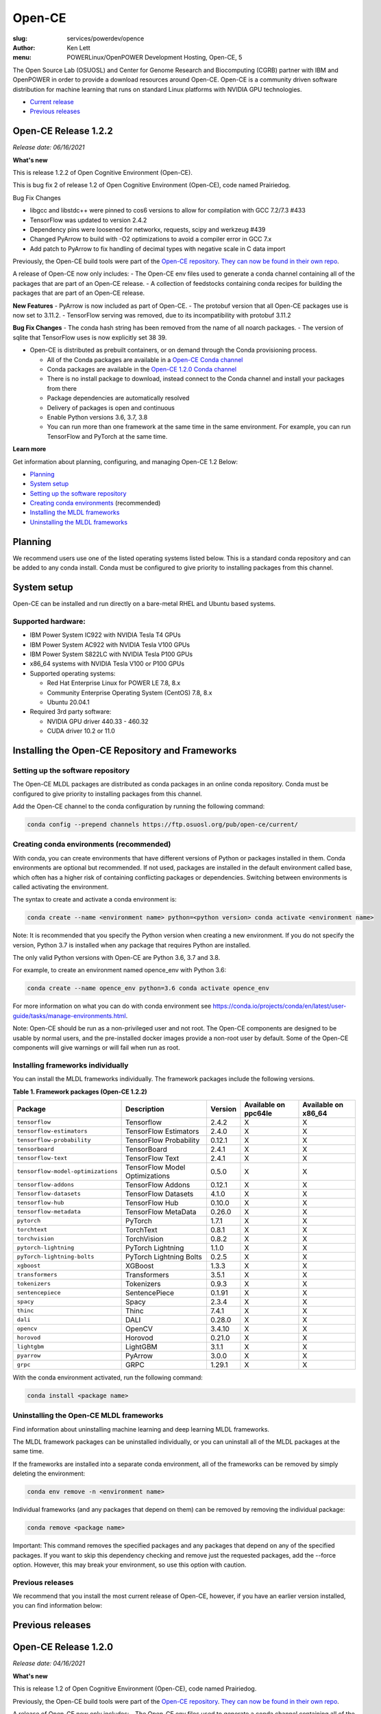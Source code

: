 Open-CE
=======
:slug: services/powerdev/opence
:author: Ken Lett
:menu: POWERLinux/OpenPOWER Development Hosting, Open-CE, 5

The Open Source Lab (OSUOSL) and Center for Genome Research and Biocomputing (CGRB) partner with IBM and OpenPOWER in order to provide a download resources around Open-CE. Open-CE is a community driven software distribution for machine learning that runs on standard Linux platforms with NVIDIA GPU technologies.

- `Current release`_
- `Previous releases`_

.. _Current release:
.. _Release 1.2.2:


Open-CE Release 1.2.2
---------------------

*Release date: 06/16/2021*

**What's new**

This is release 1.2.2 of Open Cognitive Environment (Open-CE).

This is bug fix 2 of release 1.2 of Open Cognitive Environment (Open-CE), code named Prairiedog.

Bug Fix Changes

- libgcc and libstdc++ were pinned to cos6 versions to allow for compilation with GCC 7.2/7.3 #433
- TensorFlow was updated to version 2.4.2
- Dependency pins were loosened for networkx, requests, scipy and werkzeug #439
- Changed PyArrow to build with -O2 optimizations to avoid a compiler error in GCC 7.x
- Add patch to PyArrow to fix handling of decimal types with negative scale in C data import


Previously, the Open-CE build tools were part of the `Open-CE repository`_. `They can now be found in their own repo`_.

A release of Open-CE now only includes:
- The Open-CE env files used to generate a conda channel containing all of the packages that are part of an Open-CE release.
- A collection of feedstocks containing conda recipes for building the packages that are part of an Open-CE release.

**New Features**
- PyArrow is now included as part of Open-CE.
- The protobuf version that all Open-CE packages use is now set to 3.11.2.
- TensorFlow serving was removed, due to its incompatibility with protobuf 3.11.2

**Bug Fix Changes**
- The conda hash string has been removed from the name of all noarch packages.
- The version of sqlite that TensorFlow uses is now explicitly set 38 39.

- Open-CE is distributed as prebuilt containers, or on demand through the Conda provisioning process.

  - All of the Conda packages are available in a `Open-CE Conda channel`_
  - Conda packages are available in the `Open-CE 1.2.0 Conda channel`_
  - There is no install package to download, instead connect to the Conda channel and install your packages from there
  - Package dependencies are automatically resolved
  - Delivery of packages is open and continuous
  - Enable Python versions 3.6, 3.7, 3.8
  - You can run more than one framework at the same time in the same environment. For example, you can run TensorFlow and PyTorch at the same time.

.. _They can now be found in their own repo: https://github.com/open-ce/open-ce-builder
.. _Open-CE Conda channel: https://ftp.osuosl.org/pub/open-ce/
.. _Current Open-CE Conda channel: https://ftp.osuosl.org/pub/open-ce/current
.. _Open-CE repository: https://github.com/open-ce
.. _Open-CE 1.2.0 Conda channel: https://ftp.osuosl.org/pub/open-ce/1.2.0


**Learn more**

Get information about planning, configuring, and managing Open-CE 1.2 Below:

- `Planning`_
- `System setup`_
- `Setting up the software repository`_
- `Creating conda environments`_ (recommended)
- `Installing the MLDL frameworks`_
- `Uninstalling the MLDL frameworks`_

.. _planning:

Planning
--------

We recommend users use one of the listed operating systems listed below. This is a standard conda repository and can be added to any conda install. Conda must be configured to give priority to installing packages from this channel.

.. _system setup:

System setup
------------

Open-CE can be installed and run directly on a bare-metal RHEL and Ubuntu based systems.

Supported hardware:
^^^^^^^^^^^^^^^^^^^

- IBM Power System IC922 with NVIDIA Tesla T4 GPUs
- IBM Power System AC922 with NVIDIA Tesla V100 GPUs
- IBM Power System S822LC with NVIDIA Tesla P100 GPUs
- x86_64 systems with NVIDIA Tesla V100 or P100 GPUs

- Supported operating systems:

  - Red Hat Enterprise Linux for POWER LE 7.8, 8.x
  - Community Enterprise Operating System (CentOS) 7.8, 8.x
  - Ubuntu 20.04.1

- Required 3rd party software:

  - NVIDIA GPU driver 440.33 - 460.32
  - CUDA driver 10.2 or 11.0

Installing the Open-CE Repository and Frameworks
------------------------------------------------

.. _Setting up the software repository:

Setting up the software repository
^^^^^^^^^^^^^^^^^^^^^^^^^^^^^^^^^^

The Open-CE MLDL packages are distributed as conda packages in an online conda repository. Conda must be configured to give priority to installing packages from this channel.

Add the Open-CE channel to the conda configuration by running the following command:

.. code-block:: bash

  conda config --prepend channels https://ftp.osuosl.org/pub/open-ce/current/

.. _Creating conda environments:

Creating conda environments (recommended)
^^^^^^^^^^^^^^^^^^^^^^^^^^^^^^^^^^^^^^^^^

With conda, you can create environments that have different versions of Python or packages installed in them. Conda environments are optional but recommended. If not used, packages are installed in the default environment called base, which often has a higher risk of containing conflicting packages or dependencies. Switching between environments is called activating the environment.

The syntax to create and activate a conda environment is:

.. code-block:: bash

  conda create --name <environment name> python=<python version> conda activate <environment name>

Note: It is recommended that you specify the Python version when creating a new environment. If you do not specify the version, Python 3.7 is installed when any package that requires Python are installed.

The only valid Python versions with Open-CE are Python 3.6, 3.7 and 3.8.

For example, to create an environment named opence_env with Python 3.6:

.. code-block:: bash

  conda create --name opence_env python=3.6 conda activate opence_env

For more information on what you can do with conda environment see https://conda.io/projects/conda/en/latest/user-guide/tasks/manage-environments.html.

Note: Open-CE should be run as a non-privileged user and not root. The Open-CE components are designed to be usable by normal users, and the pre-installed docker images provide a non-root user by default. Some of the Open-CE components will give warnings or will fail when run as root.


.. _Installing the MLDL frameworks:

Installing frameworks individually
^^^^^^^^^^^^^^^^^^^^^^^^^^^^^^^^^^

You can install the MLDL frameworks individually. The framework packages include the following versions.

**Table 1. Framework packages (Open-CE 1.2.2)**

===================================  ==============================  =======   ====================  ===================
Package                              Description                     Version   Available on ppc64le  Available on x86_64
===================================  ==============================  =======   ====================  ===================
``tensorflow``                       Tensorflow                      2.4.2     X                     X
``tensorflow-estimators``            TensorFlow Estimators           2.4.0     X                     X
``tensorflow-probability``           TensorFlow Probability          0.12.1    X                     X
``tensorboard``                      TensorBoard                     2.4.1     X                     X
``tensorflow-text``                  TensorFlow Text                 2.4.1     X                     X
``tensorflow-model-optimizations``   TensorFlow Model Optimizations  0.5.0     X                     X
``tensorflow-addons``                TensorFlow Addons               0.12.1    X                     X
``Tensorflow-datasets``              TensorFlow Datasets             4.1.0     X                     X
``tensorflow-hub``                   TensorFlow Hub                  0.10.0    X                     X
``tensorflow-metadata``              TensorFlow MetaData             0.26.0    X                     X
``pytorch``                          PyTorch                         1.7.1     X                     X
``torchtext``                        TorchText                       0.8.1     X                     X
``torchvision``                      TorchVision                     0.8.2     X                     X
``pytorch-lightning``                PyTorch Lightning               1.1.0     X                     X
``pyTorch-lightning-bolts``          PyTorch Lightning Bolts         0.2.5     X                     X
``xgboost``                          XGBoost                         1.3.3     X                     X
``transformers``                     Transformers                    3.5.1     X                     X
``tokenizers``                       Tokenizers                      0.9.3     X                     X
``sentencepiece``                    SentencePiece                   0.1.91    X                     X
``spacy``                            Spacy                           2.3.4     X                     X
``thinc``                            Thinc                           7.4.1     X                     X
``dali``                             DALI                            0.28.0    X                     X
``opencv``                           OpenCV                          3.4.10    X                     X
``horovod``                          Horovod                         0.21.0    X                     X
``lightgbm``                         LightGBM                        3.1.1     X                     X
``pyarrow``                          PyArrow                         3.0.0     X                     X
``grpc``                             GRPC                            1.29.1    X                     X
===================================  ==============================  =======   ====================  ===================


With the conda environment activated, run the following command:

.. code-block:: bash

  conda install <package name>

.. _Uninstalling the MLDL frameworks:

Uninstalling the Open-CE MLDL frameworks
^^^^^^^^^^^^^^^^^^^^^^^^^^^^^^^^^^^^^^^^

Find information about uninstalling machine learning and deep learning MLDL frameworks.

The MLDL framework packages can be uninstalled individually, or you can uninstall all of the MLDL packages at the same time.

If the frameworks are installed into a separate conda environment, all of the frameworks can be removed by simply deleting the environment:

.. code-block:: bash

  conda env remove -n <environment name>

Individual frameworks (and any packages that depend on them) can be removed by removing the individual package:

.. code-block:: bash

  conda remove <package name>

Important: This command removes the specified packages and any packages that depend on any of the specified packages. If you want to skip this dependency checking and remove just the requested packages, add the --force option. However, this may break your environment, so use this option with caution.


Previous releases
^^^^^^^^^^^^^^^^^

We recommend that you install the most current release of Open-CE, however, if you have an earlier version installed, you can find information below:

.. _Previous releases:

Previous releases
-----------------


.. _Release 1.2.0:

Open-CE Release 1.2.0
---------------------

*Release date: 04/16/2021*

**What's new**

This is release 1.2 of Open Cognitive Environment (Open-CE), code named Prairiedog.

Previously, the Open-CE build tools were part of the `Open-CE repository`_. `They can now be found in their own repo`_.

A release of Open-CE now only includes:
- The Open-CE env files used to generate a conda channel containing all of the packages that are part of an Open-CE release.
- A collection of feedstocks containing conda recipes for building the packages that are part of an Open-CE release.

**New Features**
- PyArrow is now included as part of Open-CE.
- The protobuf version that all Open-CE packages use is now set to 3.11.2.
- TensorFlow serving was removed, due to its incompatibility with protobuf 3.11.2

**Bug Fix Changes**
- The conda hash string has been removed from the name of all noarch packages.
- The version of sqlite that TensorFlow uses is now explicitly set 38 39.

- Open-CE is distributed as prebuilt containers, or on demand through the Conda provisioning process.

  - All of the Conda packages are available in a `Open-CE Conda channel`_
  - Conda packages are available in the `Open-CE 1.2.0 Conda channel`_
  - There is no install package to download, instead connect to the Conda channel and install your packages from there
  - Package dependencies are automatically resolved
  - Delivery of packages is open and continuous
  - Enable Python versions 3.6, 3.7, 3.8
  - You can run more than one framework at the same time in the same environment. For example, you can run TensorFlow and PyTorch at the same time.

.. _They can now be found in their own repo: https://github.com/open-ce/open-ce-builder
.. _Open-CE Conda channel: https://ftp.osuosl.org/pub/open-ce/
.. _Current Open-CE Conda channel: https://ftp.osuosl.org/pub/open-ce/current
.. _Open-CE repository: https://github.com/open-ce
.. _Open-CE 1.2.0 Conda channel: https://ftp.osuosl.org/pub/open-ce/1.2.0


.. _Release 1.1.1:

Open-CE Release 1.1.1
---------------------

*Release date: 01/12/2021*

**What's new**

This is release 1.1 of Open Cognitive Environment (Open-CE), code named Meerkat.

- Added support for CUDA 11.0, which is currently supported on RHEL8.
- Added recipes for the following new packages: LightGBM, TensorFlow Model Optimization, TensorFlow Addons, PyTorch Lightning Bolts, Python Flatbuffers.
- Added the open-ce tool for running build and validate commands. This replaces the previously existing build_env.py and build_feedstock.py entry points to Open-CE.
- Added the open-ce test commands to test packages that are built by Open-CE.
    open-ce build env will now output conda environment files that can be used to create conda environments containing the packages that were just built.
- The open-ce build image command has been added to create Docker images from the output of open-ce build env.
- Open-CE build tools can now accept --cuda_versions as an argument to choose a version of CUDA to build with.
- open-ce build env will now check for circular dependencies between packages.
- open-ce build env will verify that all packages that are being built can be installed within the same conda environment before starting a build.
- Added the --skip_build_packages argument to open-ce build env.
- Jinja can now be used within any Open-CE configuration file.
- Improved performance when attempting to build packages that already exist.
- Added the patches key to the Open-CE environment files to allow for patching feedstocks.

.. _Open-CE Conda channel: https://ftp.osuosl.org/pub/open-ce/
.. _Current Open-CE Conda channel: https://ftp.osuosl.org/pub/open-ce/current


.. _Release 1.0.0:

Open-CE Release 1.0.0
---------------------

*Release date: 11/10/2020*

**What's new**

Open-CE 1.0 is the `current release`_ of Open-CE and includes the following features:

- conda packages are now available on ppc64le.
- conda packages are now available on x86.
- TensorFlow 2.3.1
- PyTorch 1.6.0
- Open-CE is distributed as prebuilt containers, or on demand through the Conda provisioning process.

  - All of the Conda packages are available in a `Open-CE Conda channel`_
  - Conda packages are available in the `Open-CE 1.0.0 Conda channel`_
  - There is no install package to download, instead connect to the Conda channel and install your packages from there
  - Package dependencies are automatically resolved
  - Delivery of packages is open and continuous
  - Enable Python versions 3.6, 3.7, 3.8
  - You can run more than one framework at the same time in the same environment. For example, you can run TensorFlow and PyTorch at the same time.

.. _Open-CE Conda channel: https://ftp.osuosl.org/pub/open-ce/
.. _Open-CE 1.0.0 Conda channel: https://ftp.osuosl.org/pub/open-ce/1.0.0
